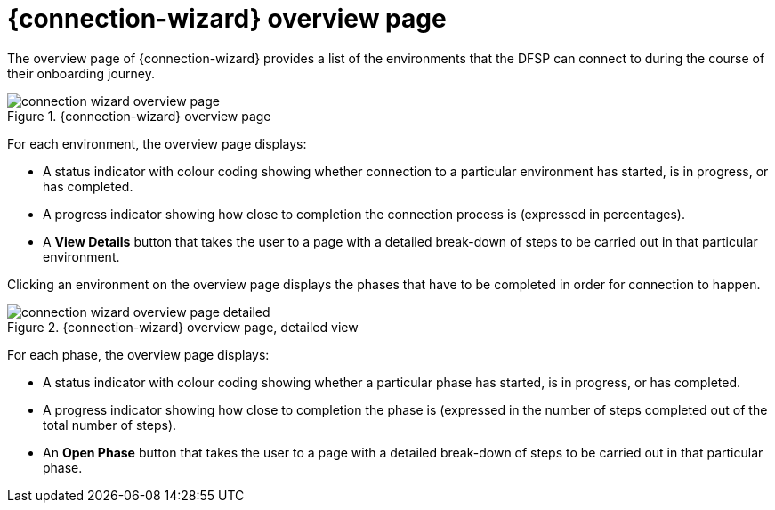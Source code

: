 = {connection-wizard} overview page

The overview page of {connection-wizard} provides a list of the environments that the DFSP can connect to during the course of their onboarding journey.

.{connection-wizard} overview page
image::connection_wizard_overview_page.png[]

For each environment, the overview page displays:

* A status indicator with colour coding showing whether connection to a particular environment has started, is in progress, or has completed.
* A progress indicator showing how close to completion the connection process is (expressed in percentages).
* A *View Details* button that takes the user to a page with a detailed break-down of steps to be carried out in that particular environment.

Clicking an environment on the overview page displays the phases that have to be completed in order for connection to happen. 

.{connection-wizard} overview page, detailed view
image::connection_wizard_overview_page_detailed.png[]

For each phase, the overview page displays:

* A status indicator with colour coding showing whether a particular phase has started, is in progress, or has completed.
* A progress indicator showing how close to completion the phase is (expressed in the number of steps completed out of the total number of steps).
* An *Open Phase* button that takes the user to a page with a detailed break-down of steps to be carried out in that particular phase.
